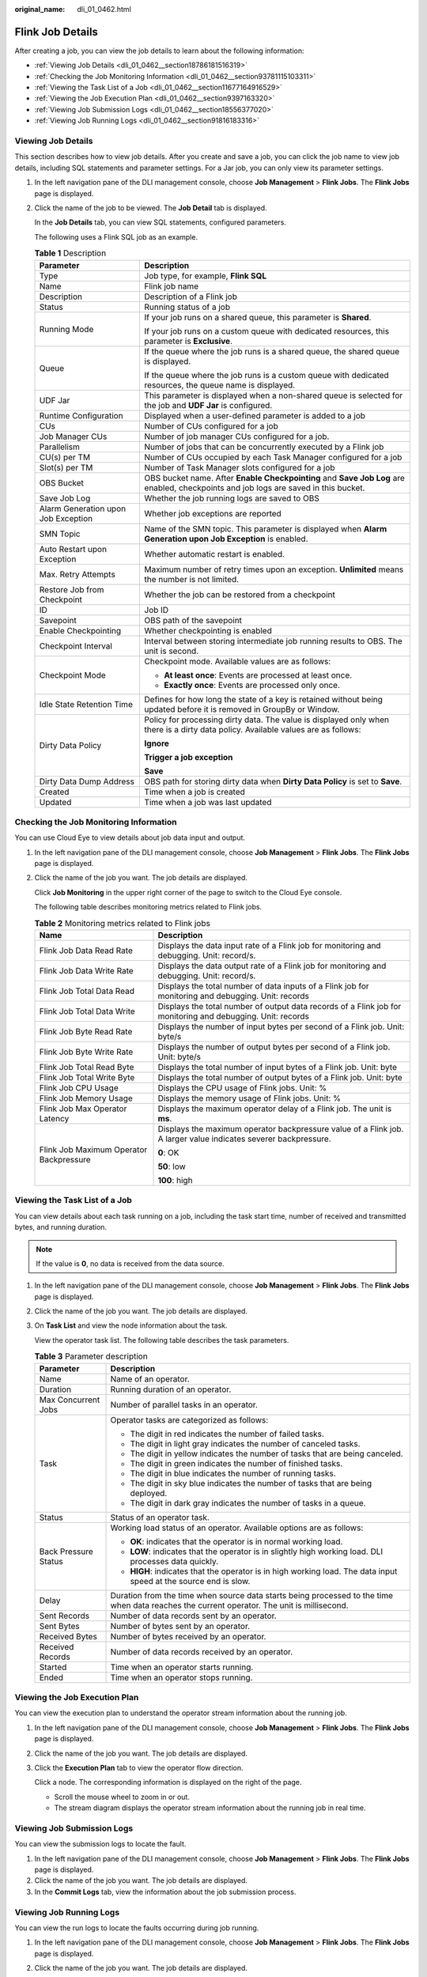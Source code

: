 :original_name: dli_01_0462.html

.. _dli_01_0462:

Flink Job Details
=================

After creating a job, you can view the job details to learn about the following information:

-  :ref:`Viewing Job Details <dli_01_0462__section18786181516319>`
-  :ref:`Checking the Job Monitoring Information <dli_01_0462__section93781115103311>`
-  :ref:`Viewing the Task List of a Job <dli_01_0462__section11677164916529>`
-  :ref:`Viewing the Job Execution Plan <dli_01_0462__section9397163320>`
-  :ref:`Viewing Job Submission Logs <dli_01_0462__section18556377020>`
-  :ref:`Viewing Job Running Logs <dli_01_0462__section91816183316>`

.. _dli_01_0462__section18786181516319:

Viewing Job Details
-------------------

This section describes how to view job details. After you create and save a job, you can click the job name to view job details, including SQL statements and parameter settings. For a Jar job, you can only view its parameter settings.

#. In the left navigation pane of the DLI management console, choose **Job Management** > **Flink Jobs**. The **Flink Jobs** page is displayed.

#. Click the name of the job to be viewed. The **Job Detail** tab is displayed.

   In the **Job Details** tab, you can view SQL statements, configured parameters.

   The following uses a Flink SQL job as an example.

   .. table:: **Table 1** Description

      +-------------------------------------+--------------------------------------------------------------------------------------------------------------------------------------+
      | Parameter                           | Description                                                                                                                          |
      +=====================================+======================================================================================================================================+
      | Type                                | Job type, for example, **Flink SQL**                                                                                                 |
      +-------------------------------------+--------------------------------------------------------------------------------------------------------------------------------------+
      | Name                                | Flink job name                                                                                                                       |
      +-------------------------------------+--------------------------------------------------------------------------------------------------------------------------------------+
      | Description                         | Description of a Flink job                                                                                                           |
      +-------------------------------------+--------------------------------------------------------------------------------------------------------------------------------------+
      | Status                              | Running status of a job                                                                                                              |
      +-------------------------------------+--------------------------------------------------------------------------------------------------------------------------------------+
      | Running Mode                        | If your job runs on a shared queue, this parameter is **Shared**.                                                                    |
      |                                     |                                                                                                                                      |
      |                                     | If your job runs on a custom queue with dedicated resources, this parameter is **Exclusive**.                                        |
      +-------------------------------------+--------------------------------------------------------------------------------------------------------------------------------------+
      | Queue                               | If the queue where the job runs is a shared queue, the shared queue is displayed.                                                    |
      |                                     |                                                                                                                                      |
      |                                     | If the queue where the job runs is a custom queue with dedicated resources, the queue name is displayed.                             |
      +-------------------------------------+--------------------------------------------------------------------------------------------------------------------------------------+
      | UDF Jar                             | This parameter is displayed when a non-shared queue is selected for the job and **UDF Jar** is configured.                           |
      +-------------------------------------+--------------------------------------------------------------------------------------------------------------------------------------+
      | Runtime Configuration               | Displayed when a user-defined parameter is added to a job                                                                            |
      +-------------------------------------+--------------------------------------------------------------------------------------------------------------------------------------+
      | CUs                                 | Number of CUs configured for a job                                                                                                   |
      +-------------------------------------+--------------------------------------------------------------------------------------------------------------------------------------+
      | Job Manager CUs                     | Number of job manager CUs configured for a job.                                                                                      |
      +-------------------------------------+--------------------------------------------------------------------------------------------------------------------------------------+
      | Parallelism                         | Number of jobs that can be concurrently executed by a Flink job                                                                      |
      +-------------------------------------+--------------------------------------------------------------------------------------------------------------------------------------+
      | CU(s) per TM                        | Number of CUs occupied by each Task Manager configured for a job                                                                     |
      +-------------------------------------+--------------------------------------------------------------------------------------------------------------------------------------+
      | Slot(s) per TM                      | Number of Task Manager slots configured for a job                                                                                    |
      +-------------------------------------+--------------------------------------------------------------------------------------------------------------------------------------+
      | OBS Bucket                          | OBS bucket name. After **Enable Checkpointing** and **Save Job Log** are enabled, checkpoints and job logs are saved in this bucket. |
      +-------------------------------------+--------------------------------------------------------------------------------------------------------------------------------------+
      | Save Job Log                        | Whether the job running logs are saved to OBS                                                                                        |
      +-------------------------------------+--------------------------------------------------------------------------------------------------------------------------------------+
      | Alarm Generation upon Job Exception | Whether job exceptions are reported                                                                                                  |
      +-------------------------------------+--------------------------------------------------------------------------------------------------------------------------------------+
      | SMN Topic                           | Name of the SMN topic. This parameter is displayed when **Alarm Generation upon Job Exception** is enabled.                          |
      +-------------------------------------+--------------------------------------------------------------------------------------------------------------------------------------+
      | Auto Restart upon Exception         | Whether automatic restart is enabled.                                                                                                |
      +-------------------------------------+--------------------------------------------------------------------------------------------------------------------------------------+
      | Max. Retry Attempts                 | Maximum number of retry times upon an exception. **Unlimited** means the number is not limited.                                      |
      +-------------------------------------+--------------------------------------------------------------------------------------------------------------------------------------+
      | Restore Job from Checkpoint         | Whether the job can be restored from a checkpoint                                                                                    |
      +-------------------------------------+--------------------------------------------------------------------------------------------------------------------------------------+
      | ID                                  | Job ID                                                                                                                               |
      +-------------------------------------+--------------------------------------------------------------------------------------------------------------------------------------+
      | Savepoint                           | OBS path of the savepoint                                                                                                            |
      +-------------------------------------+--------------------------------------------------------------------------------------------------------------------------------------+
      | Enable Checkpointing                | Whether checkpointing is enabled                                                                                                     |
      +-------------------------------------+--------------------------------------------------------------------------------------------------------------------------------------+
      | Checkpoint Interval                 | Interval between storing intermediate job running results to OBS. The unit is second.                                                |
      +-------------------------------------+--------------------------------------------------------------------------------------------------------------------------------------+
      | Checkpoint Mode                     | Checkpoint mode. Available values are as follows:                                                                                    |
      |                                     |                                                                                                                                      |
      |                                     | -  **At least once**: Events are processed at least once.                                                                            |
      |                                     | -  **Exactly once**: Events are processed only once.                                                                                 |
      +-------------------------------------+--------------------------------------------------------------------------------------------------------------------------------------+
      | Idle State Retention Time           | Defines for how long the state of a key is retained without being updated before it is removed in GroupBy or Window.                 |
      +-------------------------------------+--------------------------------------------------------------------------------------------------------------------------------------+
      | Dirty Data Policy                   | Policy for processing dirty data. The value is displayed only when there is a dirty data policy. Available values are as follows:    |
      |                                     |                                                                                                                                      |
      |                                     | **Ignore**                                                                                                                           |
      |                                     |                                                                                                                                      |
      |                                     | **Trigger a job exception**                                                                                                          |
      |                                     |                                                                                                                                      |
      |                                     | **Save**                                                                                                                             |
      +-------------------------------------+--------------------------------------------------------------------------------------------------------------------------------------+
      | Dirty Data Dump Address             | OBS path for storing dirty data when **Dirty Data Policy** is set to **Save**.                                                       |
      +-------------------------------------+--------------------------------------------------------------------------------------------------------------------------------------+
      | Created                             | Time when a job is created                                                                                                           |
      +-------------------------------------+--------------------------------------------------------------------------------------------------------------------------------------+
      | Updated                             | Time when a job was last updated                                                                                                     |
      +-------------------------------------+--------------------------------------------------------------------------------------------------------------------------------------+

.. _dli_01_0462__section93781115103311:

Checking the Job Monitoring Information
---------------------------------------

You can use Cloud Eye to view details about job data input and output.

#. In the left navigation pane of the DLI management console, choose **Job Management** > **Flink Jobs**. The **Flink Jobs** page is displayed.

#. Click the name of the job you want. The job details are displayed.

   Click **Job Monitoring** in the upper right corner of the page to switch to the Cloud Eye console.

   The following table describes monitoring metrics related to Flink jobs.

   .. table:: **Table 2** Monitoring metrics related to Flink jobs

      +-----------------------------------------+-----------------------------------------------------------------------------------------------------------------+
      | Name                                    | Description                                                                                                     |
      +=========================================+=================================================================================================================+
      | Flink Job Data Read Rate                | Displays the data input rate of a Flink job for monitoring and debugging. Unit: record/s.                       |
      +-----------------------------------------+-----------------------------------------------------------------------------------------------------------------+
      | Flink Job Data Write Rate               | Displays the data output rate of a Flink job for monitoring and debugging. Unit: record/s.                      |
      +-----------------------------------------+-----------------------------------------------------------------------------------------------------------------+
      | Flink Job Total Data Read               | Displays the total number of data inputs of a Flink job for monitoring and debugging. Unit: records             |
      +-----------------------------------------+-----------------------------------------------------------------------------------------------------------------+
      | Flink Job Total Data Write              | Displays the total number of output data records of a Flink job for monitoring and debugging. Unit: records     |
      +-----------------------------------------+-----------------------------------------------------------------------------------------------------------------+
      | Flink Job Byte Read Rate                | Displays the number of input bytes per second of a Flink job. Unit: byte/s                                      |
      +-----------------------------------------+-----------------------------------------------------------------------------------------------------------------+
      | Flink Job Byte Write Rate               | Displays the number of output bytes per second of a Flink job. Unit: byte/s                                     |
      +-----------------------------------------+-----------------------------------------------------------------------------------------------------------------+
      | Flink Job Total Read Byte               | Displays the total number of input bytes of a Flink job. Unit: byte                                             |
      +-----------------------------------------+-----------------------------------------------------------------------------------------------------------------+
      | Flink Job Total Write Byte              | Displays the total number of output bytes of a Flink job. Unit: byte                                            |
      +-----------------------------------------+-----------------------------------------------------------------------------------------------------------------+
      | Flink Job CPU Usage                     | Displays the CPU usage of Flink jobs. Unit: %                                                                   |
      +-----------------------------------------+-----------------------------------------------------------------------------------------------------------------+
      | Flink Job Memory Usage                  | Displays the memory usage of Flink jobs. Unit: %                                                                |
      +-----------------------------------------+-----------------------------------------------------------------------------------------------------------------+
      | Flink Job Max Operator Latency          | Displays the maximum operator delay of a Flink job. The unit is **ms**.                                         |
      +-----------------------------------------+-----------------------------------------------------------------------------------------------------------------+
      | Flink Job Maximum Operator Backpressure | Displays the maximum operator backpressure value of a Flink job. A larger value indicates severer backpressure. |
      |                                         |                                                                                                                 |
      |                                         | **0**: OK                                                                                                       |
      |                                         |                                                                                                                 |
      |                                         | **50**: low                                                                                                     |
      |                                         |                                                                                                                 |
      |                                         | **100**: high                                                                                                   |
      +-----------------------------------------+-----------------------------------------------------------------------------------------------------------------+

.. _dli_01_0462__section11677164916529:

Viewing the Task List of a Job
------------------------------

You can view details about each task running on a job, including the task start time, number of received and transmitted bytes, and running duration.

.. note::

   If the value is **0**, no data is received from the data source.

#. In the left navigation pane of the DLI management console, choose **Job Management** > **Flink Jobs**. The **Flink Jobs** page is displayed.

#. Click the name of the job you want. The job details are displayed.

#. On **Task List** and view the node information about the task.

   View the operator task list. The following table describes the task parameters.

   .. table:: **Table 3** Parameter description

      +-----------------------------------+---------------------------------------------------------------------------------------------------------------------------------------------+
      | Parameter                         | Description                                                                                                                                 |
      +===================================+=============================================================================================================================================+
      | Name                              | Name of an operator.                                                                                                                        |
      +-----------------------------------+---------------------------------------------------------------------------------------------------------------------------------------------+
      | Duration                          | Running duration of an operator.                                                                                                            |
      +-----------------------------------+---------------------------------------------------------------------------------------------------------------------------------------------+
      | Max Concurrent Jobs               | Number of parallel tasks in an operator.                                                                                                    |
      +-----------------------------------+---------------------------------------------------------------------------------------------------------------------------------------------+
      | Task                              | Operator tasks are categorized as follows:                                                                                                  |
      |                                   |                                                                                                                                             |
      |                                   | -  The digit in red indicates the number of failed tasks.                                                                                   |
      |                                   | -  The digit in light gray indicates the number of canceled tasks.                                                                          |
      |                                   | -  The digit in yellow indicates the number of tasks that are being canceled.                                                               |
      |                                   | -  The digit in green indicates the number of finished tasks.                                                                               |
      |                                   | -  The digit in blue indicates the number of running tasks.                                                                                 |
      |                                   | -  The digit in sky blue indicates the number of tasks that are being deployed.                                                             |
      |                                   | -  The digit in dark gray indicates the number of tasks in a queue.                                                                         |
      +-----------------------------------+---------------------------------------------------------------------------------------------------------------------------------------------+
      | Status                            | Status of an operator task.                                                                                                                 |
      +-----------------------------------+---------------------------------------------------------------------------------------------------------------------------------------------+
      | Back Pressure Status              | Working load status of an operator. Available options are as follows:                                                                       |
      |                                   |                                                                                                                                             |
      |                                   | -  **OK**: indicates that the operator is in normal working load.                                                                           |
      |                                   | -  **LOW**: indicates that the operator is in slightly high working load. DLI processes data quickly.                                       |
      |                                   | -  **HIGH**: indicates that the operator is in high working load. The data input speed at the source end is slow.                           |
      +-----------------------------------+---------------------------------------------------------------------------------------------------------------------------------------------+
      | Delay                             | Duration from the time when source data starts being processed to the time when data reaches the current operator. The unit is millisecond. |
      +-----------------------------------+---------------------------------------------------------------------------------------------------------------------------------------------+
      | Sent Records                      | Number of data records sent by an operator.                                                                                                 |
      +-----------------------------------+---------------------------------------------------------------------------------------------------------------------------------------------+
      | Sent Bytes                        | Number of bytes sent by an operator.                                                                                                        |
      +-----------------------------------+---------------------------------------------------------------------------------------------------------------------------------------------+
      | Received Bytes                    | Number of bytes received by an operator.                                                                                                    |
      +-----------------------------------+---------------------------------------------------------------------------------------------------------------------------------------------+
      | Received Records                  | Number of data records received by an operator.                                                                                             |
      +-----------------------------------+---------------------------------------------------------------------------------------------------------------------------------------------+
      | Started                           | Time when an operator starts running.                                                                                                       |
      +-----------------------------------+---------------------------------------------------------------------------------------------------------------------------------------------+
      | Ended                             | Time when an operator stops running.                                                                                                        |
      +-----------------------------------+---------------------------------------------------------------------------------------------------------------------------------------------+

.. _dli_01_0462__section9397163320:

Viewing the Job Execution Plan
------------------------------

You can view the execution plan to understand the operator stream information about the running job.

#. In the left navigation pane of the DLI management console, choose **Job Management** > **Flink Jobs**. The **Flink Jobs** page is displayed.

#. Click the name of the job you want. The job details are displayed.

#. Click the **Execution Plan** tab to view the operator flow direction.

   Click a node. The corresponding information is displayed on the right of the page.

   -  Scroll the mouse wheel to zoom in or out.
   -  The stream diagram displays the operator stream information about the running job in real time.

.. _dli_01_0462__section18556377020:

Viewing Job Submission Logs
---------------------------

You can view the submission logs to locate the fault.

#. In the left navigation pane of the DLI management console, choose **Job Management** > **Flink Jobs**. The **Flink Jobs** page is displayed.
#. Click the name of the job you want. The job details are displayed.
#. In the **Commit Logs** tab, view the information about the job submission process.

.. _dli_01_0462__section91816183316:

Viewing Job Running Logs
------------------------

You can view the run logs to locate the faults occurring during job running.

#. In the left navigation pane of the DLI management console, choose **Job Management** > **Flink Jobs**. The **Flink Jobs** page is displayed.

#. Click the name of the job you want. The job details are displayed.

#. On the **Run Log** tab page, you can view the **Job Manager** and **Task Manager** information of the running job.

   Information about JobManager and TaskManager is updated every minute. Only run logs of the last minute are displayed by default.

   If you select an OBS bucket for saving job logs during the job configuration, you can switch to the OBS bucket and download log files to view more historical logs.

   If the job is not running, information on the **Task Manager** page cannot be viewed.
